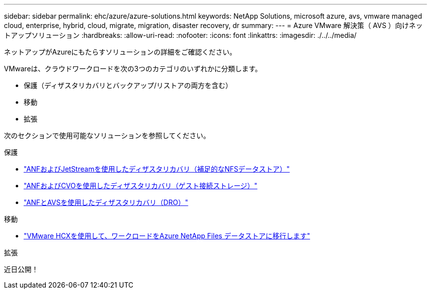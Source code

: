 ---
sidebar: sidebar 
permalink: ehc/azure/azure-solutions.html 
keywords: NetApp Solutions, microsoft azure, avs, vmware managed cloud, enterprise, hybrid, cloud, migrate, migration, disaster recovery, dr 
summary:  
---
= Azure VMware 解決策（ AVS ）向けネットアップソリューション
:hardbreaks:
:allow-uri-read: 
:nofooter: 
:icons: font
:linkattrs: 
:imagesdir: ./../../media/


[role="lead"]
ネットアップがAzureにもたらすソリューションの詳細をご確認ください。

VMwareは、クラウドワークロードを次の3つのカテゴリのいずれかに分類します。

* 保護（ディザスタリカバリとバックアップ/リストアの両方を含む）
* 移動
* 拡張


次のセクションで使用可能なソリューションを参照してください。

[role="tabbed-block"]
====
.保護
--
* link:azure-native-dr-jetstream.html["ANFおよびJetStreamを使用したディザスタリカバリ（補足的なNFSデータストア）"]
* link:azure-guest-dr-cvo.html["ANFおよびCVOを使用したディザスタリカバリ（ゲスト接続ストレージ）"]
* link:../dro/azure-dro-overview.html["ANFとAVSを使用したディザスタリカバリ（DRO）"]


--
.移動
--
* link:azure-migrate-vmware-hcx.html["VMware HCXを使用して、ワークロードをAzure NetApp Files データストアに移行します"]


--
.拡張
--
近日公開！

--
====